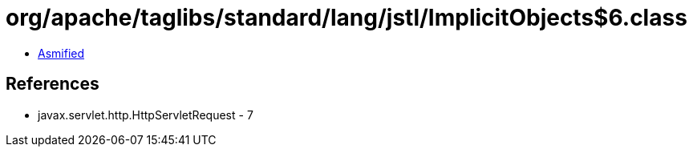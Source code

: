 = org/apache/taglibs/standard/lang/jstl/ImplicitObjects$6.class

 - link:ImplicitObjects$6-asmified.java[Asmified]

== References

 - javax.servlet.http.HttpServletRequest - 7
